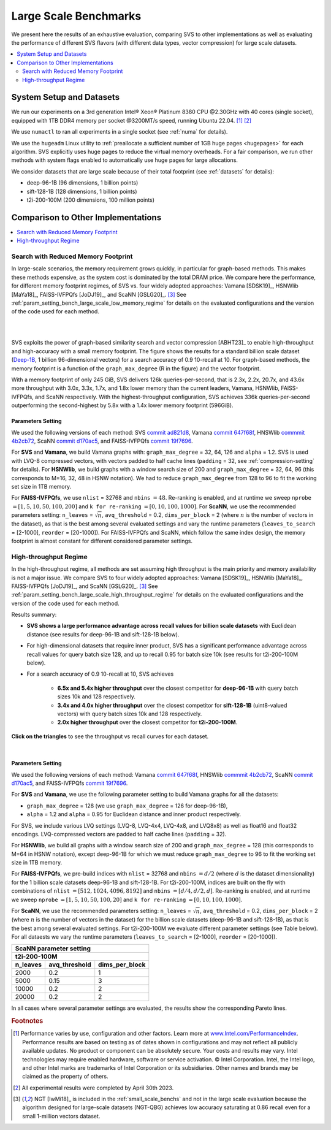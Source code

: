 .. Copyright (C) 2024 Intel Corporation
..
.. This software and the related documents are Intel copyrighted materials,
.. and your use of them is governed by the express license under which they
.. were provided to you ("License"). Unless the License provides otherwise,
.. you may not use, modify, copy, publish, distribute, disclose or transmit
.. this software or the related documents without Intel's prior written
.. permission.
..
.. This software and the related documents are provided as is, with no
.. express or implied warranties, other than those that are expressly stated
.. in the License.

.. _large_scale_benchs:

Large Scale Benchmarks
**********************
We present here the results of an exhaustive evaluation, comparing SVS to other implementations as well as evaluating
the performance of different SVS flavors (with different data types, vector compression) for large scale datasets.

.. contents::
   :local:
   :depth: 2

.. _system_setup_large_scale_benchs:

System Setup and Datasets
=========================

We run our experiments on a 3rd generation Intel\ |reg| Xeon\ |reg| Platinum 8380 CPU @2.30GHz with
40 cores (single socket), equipped with 1TB DDR4 memory per socket @3200MT/s speed,  running Ubuntu 22.04. [#ft1]_ [#ft3]_

We use ``numactl`` to ran all experiments in a single socket (see :ref:`numa` for details).

We use the ``hugeadm`` Linux utility to :ref:`preallocate a sufficient number of 1GB huge pages <hugepages>` for each algorithm.
SVS explicitly uses huge pages to reduce the virtual memory overheads.
For a fair comparison, we run other methods with system flags enabled to automatically use huge pages for large allocations.

We consider datasets that are large scale because of their total footprint (see :ref:`datasets` for details):

* deep-96-1B (96 dimensions, 1 billion points)
* sift-128-1B (128 dimensions, 1 billion points)
* t2i-200-100M (200 dimensions, 100 million points)

Comparison to Other Implementations
===================================

.. contents::
   :local:
   :depth: 1


.. _search_with_reduced_memory_benchs:

Search with Reduced Memory Footprint
------------------------------------

In large-scale scenarios, the memory requirement grows quickly, in particular for graph-based methods. This makes these
methods expensive, as the system cost is dominated by the total DRAM price. We compare here the performance, for different
memory footprint regimes, of SVS vs. four widely adopted approaches: Vamana [SDSK19]_, HSNWlib [MaYa18]_, FAISS-IVFPQfs
[JoDJ19]_, and ScaNN [GSLG20]_. [#ft2]_ See :ref:`param_setting_bench_large_scale_low_memory_regime` for details on
the evaluated configurations and the version of the code used for each method.

|

.. image:: ../../../figs/SVS_performance_memoryfootprint.png
   :width: 600
   :align: center
   :alt: SVS performance vs memory footprint.

|

SVS exploits the power of graph-based similarity search and vector compression [ABHT23]_ to enable high-throughput and
high-accuracy with a small memory footprint. The figure shows the results for a standard billion scale dataset
(`Deep-1B <http://sites.skoltech.ru/compvision/noimi/>`_, 1 billion 96-dimensional vectors) for a search accuracy of 0.9
10-recall at 10. For graph-based methods, the memory footprint is a function of the ``graph_max_degree`` (R in the figure)
and the vector footprint.

With a memory footprint of only 245 GiB, SVS delivers 126k queries-per-second, that is 2.3x, 2.2x, 20.7x, and 43.6x more
throughput with 3.0x, 3.3x, 1.7x, and 1.8x lower memory than the current leaders,
Vamana, HSNWlib, FAISS-IVFPQfs, and ScaNN respectively. With the highest-throughput
configuration, SVS achieves 336k queries-per-second outperforming the second-highest by 5.8x with a 1.4x lower memory footprint (596GiB).

.. _param_setting_bench_large_scale_low_memory_regime:

Parameters Setting
^^^^^^^^^^^^^^^^^^^

We used the following versions of each method:
SVS `commit ad821d8 <https://github.com/intel/ScalableVectorSearch/commit/ad821d8c94cb69a67c8744b98ee1c79d3e3a299c>`_,
Vamana `commit 647f68f <https://github.com/microsoft/DiskANN/commit/647f68fe5aa7b45124ae298c219fe909d46a1834>`_,
HNSWlib `commmit 4b2cb72 <https://github.com/nmslib/hnswlib/commit/4b2cb72c3c1bbddee55535ec6f360a0b2e40a81e>`_,
ScaNN `commit d170ac5 <https://github.com/google-research/google-research/commit/d170ac58ce1d071614b2813b056afa292f5e490c>`_,
and FAISS-IVFPQfs `commit 19f7696 <https://github.com/facebookresearch/faiss/commit/19f7696deedc93615c3ee0ff4de22284b53e0243>`_.

For **SVS** and **Vamana**, we build Vamana graphs with: ``graph_max_degree`` = 32, 64, 126 and ``alpha`` = 1.2. SVS
is used with LVQ-8 compressed vectors, with vectors padded to half cache lines (``padding`` = 32,
see :ref:`compression-setting` for details).
For **HSNWlib**, we build graphs with a window search size of 200 and ``graph_max_degree`` = 32, 64, 96 (this corresponds
to M=16, 32, 48 in HSNW notation). We had to reduce ``graph_max_degree`` from 128 to 96 to fit the working set size in
1TB memory.

For **FAISS-IVFPQfs**, we use ``nlist`` = 32768 and ``nbins`` :math:`=48`.
Re-ranking is enabled, and at runtime we sweep ``nprobe`` :math:`=[1,5,10,50,100,200]` and  ``k for re-ranking`` :math:`= [0,10,100,1000]`.
For **ScaNN**, we use the recommended parameters setting: ``n_leaves`` = :math:`\sqrt{n}`, ``avq_threshold`` = 0.2,
``dims_per_block`` = 2 (where :math:`n` is the number of vectors in the dataset), as that is the best among several
evaluated settings and vary the runtime parameters (``leaves_to_search`` = [2-1000], ``reorder`` = [20-1000]).
For FAISS-IVFPQfs and ScaNN, which follow the same index design, the memory footprint is almost constant for different
considered parameter settings.



High-throughput Regime
----------------------

In the high-throughput regime, all methods are set assuming high throughput is the main priority and memory availability
is not a major issue. We compare SVS to four widely adopted approaches: Vamana [SDSK19]_, HSNWlib [MaYa18]_, FAISS-IVFPQfs
[JoDJ19]_, and ScaNN [GSLG20]_. [#ft2]_ See :ref:`param_setting_bench_large_scale_high_throughput_regime`
for details on the evaluated configurations and the version of the code used for each method.

Results summary:

* **SVS shows a large performance advantage across recall values for billion scale datasets** with Euclidean distance
  (see results for deep-96-1B and sift-128-1B below).

* For high-dimensional datasets that require inner product, SVS has a significant performance advantage across recall values
  for query batch size 128, and up to recall 0.95 for batch size 10k (see results for t2i-200-100M below).

* For a search accuracy of 0.9 10-recall at 10, SVS achieves

    * **6.5x and 5.4x higher throughput** over the closest competitor for **deep-96-1B** with query batch sizes 10k and 128 respectively.
    * **3.4x and 4.0x higher throughput** over the closest competitor for **sift-128-1B** (uint8-valued vectors) with query batch sizes 10k and 128 respectively.
    * **2.0x higher throughput** over the closest competitor for **t2i-200-100M**.

**Click on the triangles** to see the throughput vs recall curves for each dataset.

.. collapse:: deep-96-1B

    Results for the deep-96-1B dataset

    .. image:: ../../../figs/bench_largeScale_bothBatchSz_deep-1B.png
       :width: 800
       :alt: deep-96-1B benchmarking results

.. collapse:: sift-128-1B

    Results for the sift-128-1B dataset

    .. image:: ../../../figs/bench_largeScale_bothBatchSz_bigann-1B.png
       :width: 800
       :alt: sift-128-1B benchmarking results

.. collapse:: t2i-200-100M

    Results for the t2i-200-100M dataset

    .. image:: ../../../figs/bench_largeScale_bothBatchSz_text2image-100M.png
       :width: 800
       :alt: t2i-200-100M benchmarking results

|

.. _param_setting_bench_large_scale_high_throughput_regime:

Parameters Setting
^^^^^^^^^^^^^^^^^^^

We used the following versions of each method:
Vamana `commit 647f68f <https://github.com/microsoft/DiskANN/commit/647f68fe5aa7b45124ae298c219fe909d46a1834>`_,
HNSWlib `commmit 4b2cb72 <https://github.com/nmslib/hnswlib/commit/4b2cb72c3c1bbddee55535ec6f360a0b2e40a81e>`_,
ScaNN `commit d170ac5 <https://github.com/google-research/google-research/commit/d170ac58ce1d071614b2813b056afa292f5e490c>`_,
and FAISS-IVFPQfs `commit 19f7696 <https://github.com/facebookresearch/faiss/commit/19f7696deedc93615c3ee0ff4de22284b53e0243>`_.

For **SVS** and **Vamana**, we use the following parameter setting to build Vamana graphs for all the datasets:

* ``graph_max_degree`` = 128 (we use ``graph_max_degree`` = 126 for deep-96-1B),
* ``alpha`` = 1.2 and ``alpha`` =  0.95 for Euclidean distance and inner product respectively.

For SVS, we include various LVQ settings (LVQ-8, LVQ-4x4, LVQ-4x8, and LVQ8x8) as well as float16 and float32 encodings.
LVQ-compressed vectors are padded to half cache lines (``padding`` = 32).

For **HSNWlib**, we build all graphs with a window search size of 200 and ``graph_max_degree`` = 128 (this corresponds
to M=64 in HSNW notation), except deep-96-1B for which we must reduce ``graph_max_degree`` to 96 to fit the
working set size in 1TB memory.

For **FAISS-IVFPQfs**, we pre-build indices with ``nlist`` = 32768 and ``nbins`` :math:`=d/2` (where :math:`d` is the dataset dimensionality)
for the 1 billion scale datasets deep-96-1B and sift-128-1B. For t2i-200-100M, indices are built on the fly
with combinations of ``nlist`` :math:`=[512, 1024, 4096, 8192]` and ``nbins`` :math:`=[d/4, d/2, d]`.
Re-ranking is enabled, and at runtime we sweep ``nprobe`` :math:`=[1,5,10,50,100,20]` and  ``k for re-ranking`` :math:`= [0,10,100,1000]`.

For **ScaNN**, we use the recommended parameters setting: ``n_leaves`` = :math:`\sqrt{n}`, ``avq_threshold`` = 0.2,
``dims_per_block`` = 2 (where :math:`n` is the number of vectors in the dataset) for the billion scale datasets
(deep-96-1B and sift-128-1B), as that is the best among several evaluated settings. For t2i-200-100M we evaluate
different parameter settings (see Table below). For all dataests we vary the runtime parameters
(``leaves_to_search`` = [2-1000], ``reorder`` = [20-1000]).

+-------------------------------------------------------+
|           **ScaNN parameter setting**                 |
+-------------------------------------------------------+
|                    **t2i-200-100M**                   |
+--------------+-------------------+--------------------+
| **n_leaves** | **avq_threshold** | **dims_per_block** |
+--------------+-------------------+--------------------+
|     2000     |        0.2        |          1         |
+--------------+-------------------+--------------------+
|     5000     |        0.15       |          3         |
+--------------+-------------------+--------------------+
|     10000    |        0.2        |          2         |
+--------------+-------------------+--------------------+
|     20000    |        0.2        |          2         |
+--------------+-------------------+--------------------+

In all cases where several parameter settings are evaluated, the results show the corresponding Pareto lines.

.. |copy|   unicode:: U+000A9 .. COPYRIGHT SIGN
.. |reg|   unicode:: U+00AE .. REGISTERED

.. rubric:: Footnotes

.. [#ft1] Performance varies by use, configuration and other factors. Learn more at `www.Intel.com/PerformanceIndex <www.Intel.com/PerformanceIndex/>`_.
       Performance results are based on testing as of dates shown in configurations and may not reflect all publicly
       available updates. No product or component can be absolutely secure. Your costs and results may vary. Intel
       technologies may require enabled hardware, software or service activation. |copy| Intel Corporation.  Intel,
       the Intel logo, and other Intel marks are trademarks of Intel Corporation or its subsidiaries.  Other names and
       brands may be claimed as the property of others.

.. [#ft3] All experimental results were completed by April 30th 2023.

.. [#ft2] NGT [IwMi18]_ is included in the :ref:`small_scale_benchs` and not in the large scale evaluation because the algorithm designed for
       large-scale datasets (NGT-QBG) achieves  low accuracy saturating at 0.86 recall even for a small 1-million vectors dataset.
